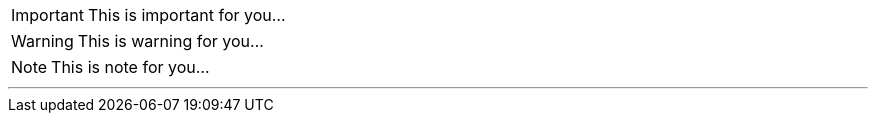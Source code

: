 ifdef::env-github[]
:tip-caption: 💡 
:note-caption: ℹ️ 
:important-caption: :heavy_exclamation_mark:
:caution-caption: :fire:
:warning-caption: :warning:
endif::[]

[#Admonition]
====
IMPORTANT: This is important for you...

WARNING: This is warning for you...

NOTE: This is note for you... 

====

*** 
